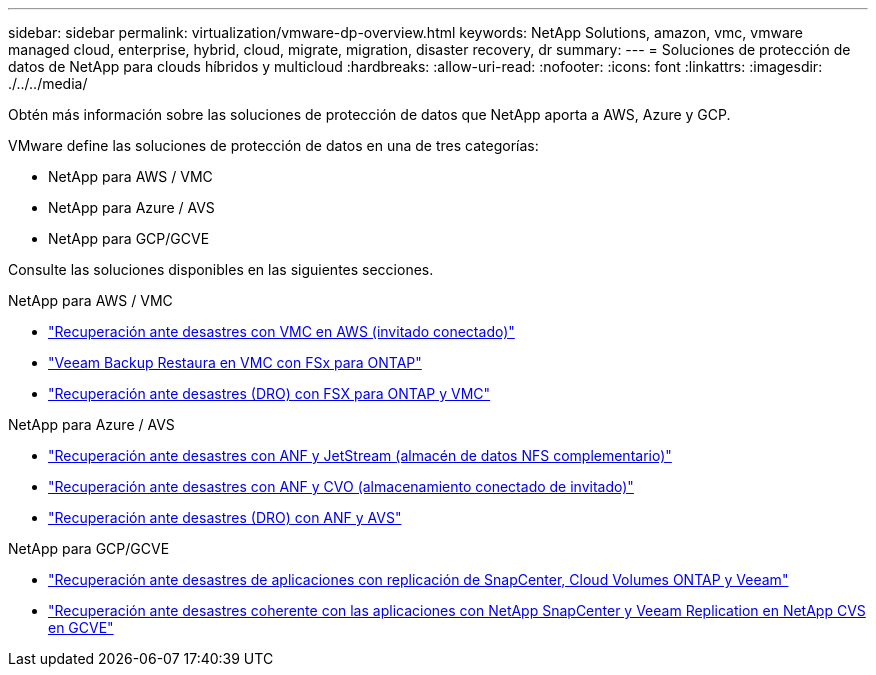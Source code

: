 ---
sidebar: sidebar 
permalink: virtualization/vmware-dp-overview.html 
keywords: NetApp Solutions, amazon, vmc, vmware managed cloud, enterprise, hybrid, cloud, migrate, migration, disaster recovery, dr 
summary:  
---
= Soluciones de protección de datos de NetApp para clouds híbridos y multicloud
:hardbreaks:
:allow-uri-read: 
:nofooter: 
:icons: font
:linkattrs: 
:imagesdir: ./../../media/


[role="lead"]
Obtén más información sobre las soluciones de protección de datos que NetApp aporta a AWS, Azure y GCP.

VMware define las soluciones de protección de datos en una de tres categorías:

* NetApp para AWS / VMC
* NetApp para Azure / AVS
* NetApp para GCP/GCVE


Consulte las soluciones disponibles en las siguientes secciones.

[role="tabbed-block"]
====
.NetApp para AWS / VMC
--
* link:../ehc/aws/aws-guest-dr-solution-overview.html["Recuperación ante desastres con VMC en AWS (invitado conectado)"]
* link:../ehc/aws/aws-vmc-veeam-fsx-solution.html["Veeam Backup  Restaura en VMC con FSx para ONTAP"]
* link:../ehc/dro/aws-dro-overview.html["Recuperación ante desastres (DRO) con FSX para ONTAP y VMC"]


--
.NetApp para Azure / AVS
--
* link:../ehc/azure/azure-native-dr-jetstream.html["Recuperación ante desastres con ANF y JetStream (almacén de datos NFS complementario)"]
* link:../ehc/azure/azure-guest-dr-cvo.html["Recuperación ante desastres con ANF y CVO (almacenamiento conectado de invitado)"]
* link:../ehc/dro/azure-dro-overview.html["Recuperación ante desastres (DRO) con ANF y AVS"]


--
.NetApp para GCP/GCVE
--
* link:../ehc/gcp/gcp-app-dr-sc-cvo-veeam.html["Recuperación ante desastres de aplicaciones con replicación de SnapCenter, Cloud Volumes ONTAP y Veeam"]
* link:../ehc/gcp/gcp-app-dr-sc-cvs-veeam.html["Recuperación ante desastres coherente con las aplicaciones con NetApp SnapCenter y Veeam Replication en NetApp CVS en GCVE"]


--
====